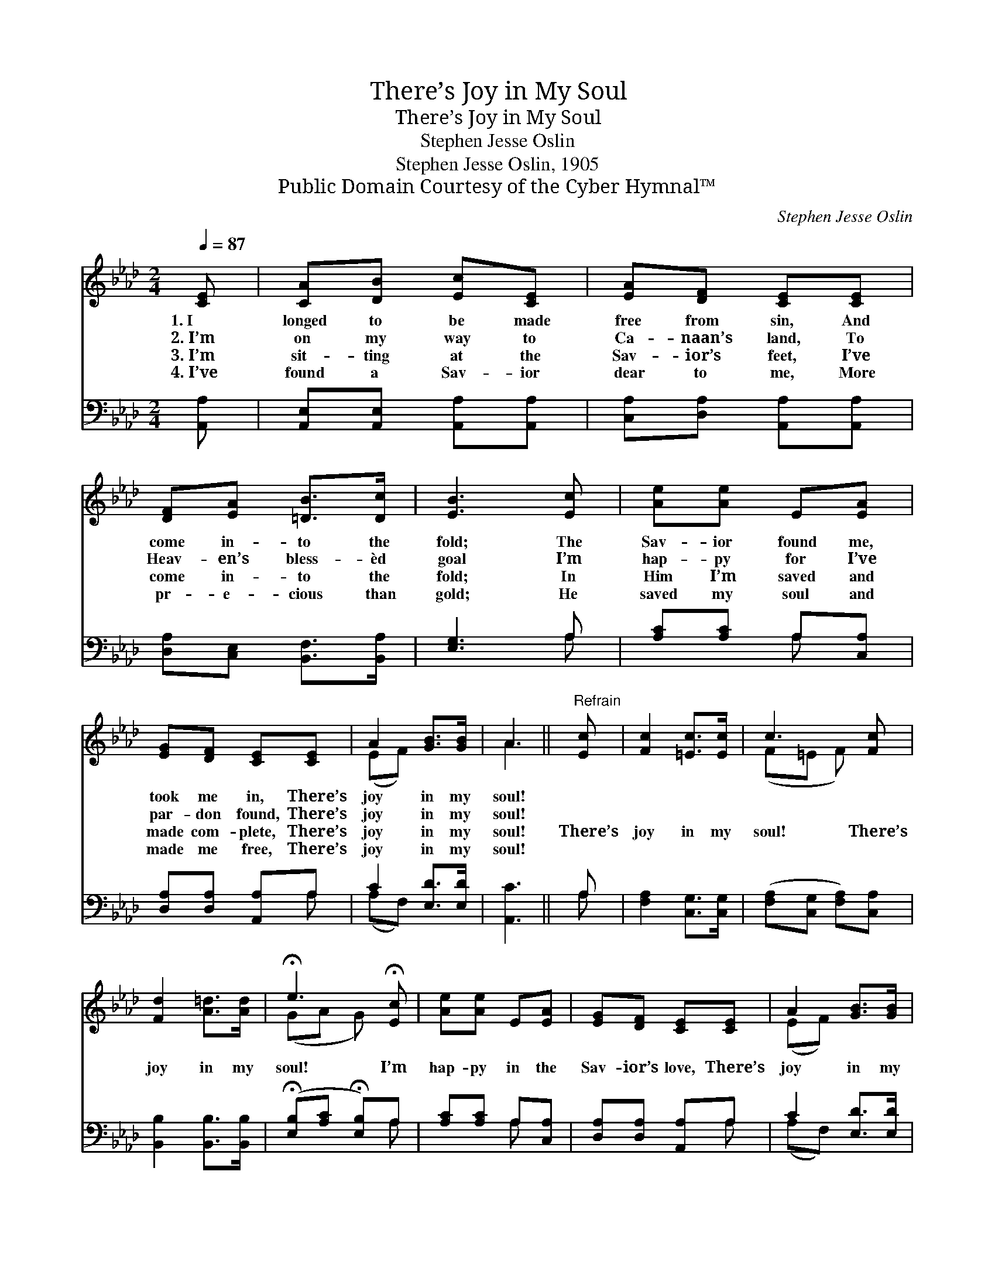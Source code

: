 X:1
T:There’s Joy in My Soul
T:There’s Joy in My Soul
T:Stephen Jesse Oslin
T:Stephen Jesse Oslin, 1905
T:Public Domain Courtesy of the Cyber Hymnal™
C:Stephen Jesse Oslin
Z:Public Domain
Z:Courtesy of the Cyber Hymnal™
%%score ( 1 2 ) ( 3 4 )
L:1/8
Q:1/4=87
M:2/4
K:Ab
V:1 treble 
V:2 treble 
V:3 bass 
V:4 bass 
V:1
 [CE] | [CA][DB] [Ec][CE] | [EA][DF] [CE][CE] | [DF][EA] [=DB]>[Dc] | [EB]3 [Ec] | [Ae][Ae] E[EA] | %6
w: 1.~I|longed to be made|free from sin, And|come in- to the|fold; The|Sav- ior found me,|
w: 2.~I’m|on my way to|Ca- naan’s land, To|Heav- en’s bless- èd|goal I’m|hap- py for I’ve|
w: 3.~I’m|sit- ting at the|Sav- ior’s feet, I’ve|come in- to the|fold; In|Him I’m saved and|
w: 4.~I’ve|found a Sav- ior|dear to me, More|pr- e- cious than|gold; He|saved my soul and|
 [EG][DF] [CE][CE] | A2 [GB]>[GB] | A3 ||"^Refrain" [Ec] | [Fc]2 [=Ec]>[Ec] | c3 [Fc] | %12
w: took me in, There’s|joy in my|soul!||||
w: par- don found, There’s|joy in my|soul!||||
w: made com- plete, There’s|joy in my|soul!|There’s|joy in my|soul! There’s|
w: made me free, There’s|joy in my|soul!||||
 [Fd]2 [A=d]>[Ad] | !fermata!e3 !fermata![Ec] | [Ae][Ae] E[EA] | [EG][DF] [CE][CE] | A2 [GB]>[GB] | %17
w: |||||
w: |||||
w: joy in my|soul! I’m|hap- py in the|Sav- ior’s love, There’s|joy in my|
w: |||||
 A2 x |] %18
w: |
w: |
w: soul!|
w: |
V:2
 x | x4 | x4 | x4 | x4 | x4 | x4 | (EF) x2 | A3 || x | x4 | (F=E F) x | x4 | (GA G) x | x4 | x4 | %16
 (EF) x2 | A2 x |] %18
V:3
 [A,,A,] | [A,,E,][A,,E,] [A,,A,][A,,A,] | [C,A,][D,A,] [A,,A,][A,,A,] | %3
 [D,A,][C,E,] [B,,F,]>[B,,A,] | [E,G,]3 A, | [A,C][A,C] A,[C,A,] | [D,A,][D,A,] [A,,A,]A, | %7
 C2 [E,D]>[E,D] | [A,,C]3 || A, | [F,A,]2 [C,G,]>[C,G,] | ([F,A,][C,G,] [F,A,])[C,A,] | %12
 [B,,B,]2 [B,,B,]>[B,,B,] | (!fermata![E,B,][A,C] !fermata![E,B,])A, | [A,C][A,C] A,[C,A,] | %15
 [D,A,][D,A,] [A,,A,]A, | C2 [E,D]>[E,D] | [A,,C]3 |] %18
V:4
 x | x4 | x4 | x4 | x3 A, | x2 A, x | x3 A, | (A,F,) x2 | x3 || A, | x4 | x4 | x4 | x3 A, | %14
 x2 A, x | x3 A, | (A,F,) x2 | x3 |] %18

